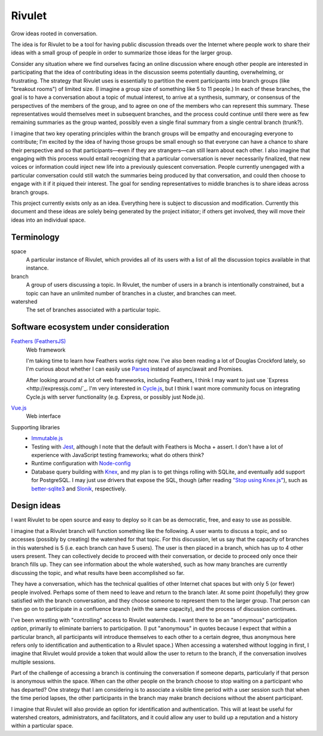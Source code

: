 =======
Rivulet
=======

Grow ideas rooted in conversation.

The idea is for Rivulet to be a tool for having public discussion threads over the Internet where people work to share their ideas with a small group of people in order to summarize those ideas for the larger group.

Consider any situation where we find ourselves facing an online discussion
where enough other people are interested in participating that the idea of
contributing ideas in the discussion seems potentially daunting, overwhelming,
or frustrating.  The strategy that Rivulet uses is essentially to partition the
event participants into branch groups (like "breakout rooms") of limited size.
(I imagine a group size of something like 5 to 11 people.)  In each of these
branches, the goal is to have a conversation about a topic of mutual
interest, to arrive at a synthesis, summary, or consensus of the perspectives
of the members of the group, and to agree on one of the members who can
represent this summary.  These representatives would themselves 
meet in subsequent branches, and the process could continue until there were as
few remaining summaries as the group wanted, possibly even a single final
summary from a single central branch (trunk?).

I imagine that two key operating principles within the branch groups will be
empathy and encouraging everyone to contribute; I'm excited by the idea of
having those groups be small enough so that everyone can have a chance to share
their perspective and so that participants—even if they are strangers—can still
learn about each other.  I also imagine that engaging with this process would
entail recognizing that a particular conversation is never necessarily
finalized, that new voices or information could inject new life into a
previously quiescent conversation.  People currently unengaged with a
particular conversation could still watch the summaries being produced by that
conversation, and could then choose to engage with it if it piqued their
interest.  The goal for sending representatives to middle branches is to share
ideas across branch groups.

This project currently exists only as an idea.  Everything here is subject to discussion and modification.  Currently this document and these ideas are solely being generated by the project initiator; if others get involved, they will move their ideas into an individual space.

Terminology
-----------

space
  A particular instance of Rivulet, which provides all of its users with a list
  of all the discussion topics available in that instance.

branch
  A group of users discussing a topic.  In Rivulet, the number of users in a
  branch is intentionally constrained, but a topic can have an unlimited number
  of branches in a cluster, and branches can meet.

watershed
  The set of branches associated with a particular topic.

Software ecosystem under consideration
---------------------------------------

`Feathers (FeathersJS) <https://docs.feathersjs.com/>`_
  Web framework

  I'm taking time to learn how Feathers works right now.  I've also been
  reading a lot of Douglas Crockford lately, so I'm curious about whether I can
  easily use `Parseq <https://github.com/douglascrockford/parseq>`_ instead of
  async/await and Promises.

  After looking around at a lot of web frameworks, including Feathers, I think
  I may want to just use `Express <http://expressjs.com/`_.  I'm very
  interested in `Cycle.js <http://cycle.js.org/>`_, but I think I want more
  community focus on integrating Cycle.js with server functionality (e.g.
  Express, or possibly just Node.js).

`Vue.js <https://vuejs.org/>`_
  Web interface

Supporting libraries
  - `Immutable.js <https://immutable-js.github.io/immutable-js/>`_

  - Testing with `Jest <https://jestjs.io/>`_, although I note that the default
    with Feathers is Mocha + assert.  I don't have a lot of experience with
    JavaScript testing frameworks; what do others think?

  - Runtime configuration with `Node-config
    <https://lorenwest.github.io/node-config/>`_

  - Database query building with `Knex <http://knexjs.org/>`_, and my plan is
    to get things rolling with SQLite, and eventually add support for
    PostgreSQL.  I may just use drivers that expose the SQL, though (after
    reading `"Stop using Knex.js" <https://medium.com/@gajus/bf410349856c>`_),
    such as `better-sqlite3 <https://github.com/JoshuaWise/better-sqlite3>`_
    and `Slonik <https://github.com/gajus/slonik>`_, respectively.

Design ideas
------------

I want Rivulet to be open source and easy to deploy so it can be as democratic,
free, and easy to use as possible.

I imagine that a Rivulet branch will function something like the following.  A
user wants to discuss a topic, and so accesses (possibly by creating) the
watershed for that topic.  For this discussion, let us say that the capacity of
branches in this watershed is 5 (i.e. each branch can have 5 users).  The user is then placed in a branch, which has up to 4 other users present.  They can collectively decide to proceed with their conversation, or decide to proceed only once their branch fills up.  They can see information about the whole watershed, such as how many branches are currently discussing the topic, and what results have been accomplished so far.

They have a conversation, which has the technical qualities of other Internet chat spaces but with only 5 (or fewer) people involved.  Perhaps some of them need to leave and return to the branch later.  At some point (hopefully) they grow satisfied with the branch conversation, and they choose someone to represent them to the larger group.  That person can then go on to participate in a confluence branch (with the same capacity), and the process of discussion continues.

I've been wrestling with "controlling" access to Rivulet watersheds.  I want
there to be an "anonymous" participation *option*, primarily to eliminate
barriers to participation.  (I put "anonymous" in quotes because I expect that
within a particular branch, all participants will introduce themselves to each
other to a certain degree, thus anonymous here refers only to identification
and authentication to a Rivulet space.)  When accessing a watershed without
logging in first, I imagine that Rivulet would provide a token that would allow
the user to return to the branch, if the conversation involves multiple
sessions.

Part of the challenge of accessing a branch is continuing the conversation if
someone departs, particularly if that person is anonymous within the space.
When can the other people on the branch choose to stop waiting on a participant
who has departed?  One strategy that I am considering is to associate a visible
time period with a user session such that when the time period lapses, the
other participants in the branch may make branch decisions without the absent
participant.

I imagine that Rivulet will also provide an option for identification and
authentication.  This will at least be useful for watershed creators,
administrators, and facilitators, and it could allow any user to build up a
reputation and a history within a particular space.
